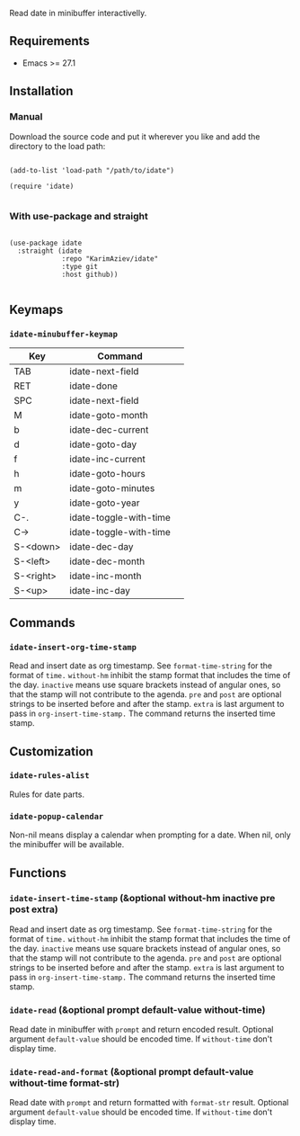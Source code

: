Read date in minibuffer interactivelly.

** Requirements

+ Emacs >= 27.1

** Installation

*** Manual

Download the source code and put it wherever you like and add the directory to the load path:

#+begin_src elisp :eval no

(add-to-list 'load-path "/path/to/idate")

(require 'idate)

#+end_src

*** With use-package and straight

#+begin_src elisp :eval no

(use-package idate
  :straight (idate
             :repo "KarimAziev/idate"
             :type git
             :host github))

#+end_src

** Keymaps

*** ~idate-minubuffer-keymap~
| Key       | Command                | 
|-----------+------------------------|
| TAB       | idate-next-field       |
| RET       | idate-done             |
| SPC       | idate-next-field       |
| M         | idate-goto-month       |
| b         | idate-dec-current      |
| d         | idate-goto-day         |
| f         | idate-inc-current      |
| h         | idate-goto-hours       |
| m         | idate-goto-minutes     |
| y         | idate-goto-year        |
| C-.       | idate-toggle-with-time |
| C->       | idate-toggle-with-time |
| S-<down>  | idate-dec-day          |
| S-<left>  | idate-dec-month        |
| S-<right> | idate-inc-month        |
| S-<up>    | idate-inc-day          |
** Commands

*** ~idate-insert-org-time-stamp~
Read and insert date as org timestamp. See ~format-time-string~ for the format of ~time.~ ~without-hm~ inhibit the stamp format that includes the time of the day. ~inactive~ means use square brackets instead of angular ones, so that the stamp will not contribute to the agenda. ~pre~ and ~post~ are optional strings to be inserted before and after the stamp. ~extra~ is last argument to pass in ~org-insert-time-stamp.~ The command returns the inserted time stamp.
** Customization

*** ~idate-rules-alist~
Rules for date parts.
*** ~idate-popup-calendar~
Non-nil means display a calendar when prompting for a date. When nil, only the minibuffer will be available.
** Functions

*** ~idate-insert-time-stamp~  (&optional without-hm inactive pre post extra)
Read and insert date as org timestamp. See ~format-time-string~ for the format of ~time.~ ~without-hm~ inhibit the stamp format that includes the time of the day. ~inactive~ means use square brackets instead of angular ones, so that the stamp will not contribute to the agenda. ~pre~ and ~post~ are optional strings to be inserted before and after the stamp. ~extra~ is last argument to pass in ~org-insert-time-stamp.~ The command returns the inserted time stamp.
*** ~idate-read~  (&optional prompt default-value without-time)
Read date in minibuffer with ~prompt~ and return encoded result. Optional argument ~default-value~ should be encoded time. If ~without-time~ don't display time.
*** ~idate-read-and-format~  (&optional prompt default-value without-time format-str)
Read date with ~prompt~ and return formatted with ~format-str~ result. Optional argument ~default-value~ should be encoded time. If ~without-time~ don't display time.
